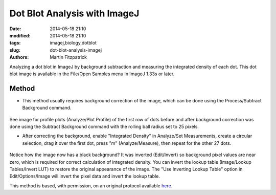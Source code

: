 Dot Blot Analysis with ImageJ 
=============================

:date: 2014-05-18 21:10
:modified: 2014-05-18 21:10
:tags: imagej,biology,dotblot
:slug: dot-blot-analysis-imagej
:authors: Martin Fitzpatrick


Analyzing a dot blot in ImageJ by background subtraction and measuring the integrated density of each dot. 
This dot blot image is available in the File/Open Samples menu in ImageJ 1.33s or later.

Method
------

- This method usually requires background correction of the image, which can be done using the Process/Subtract Background command. 

.. figure:: /images/step/None/subtraction.gif
   :alt: step/None/subtraction.gif


See image for profile plots (Analyze/Plot Profile) of the first row of dots before and after background correction was done using the Subtract Background command with the rolling ball radius set to 25 pixels.



- After correcting the background, enable "Integrated Density" in Analyze/Set Measurements, create a circular selection, drag it over the first dot, press "m" (Analyze/Measure), then repeat for the other 27 dots. 

.. figure:: /images/step/None/screen-shot.jpg
   :alt: step/None/screen-shot.jpg


Notice how the image now has a black background? It was inverted (Edit/Invert) so background pixel values are near zero, which is required for correct calculation of integrated density. You can invert the lookup table (Image/Lookup Tables/Invert LUT) to restore the original appearance of the image. The "Use Inverting Lookup Table" option in Edit/Options/Image will invert the pixel data and invert the lookup table.








This method is based, with permission, on an original protocol available `here <http://rsbweb.nih.gov/ij/docs/examples/dot-blot/index.html>`_.
